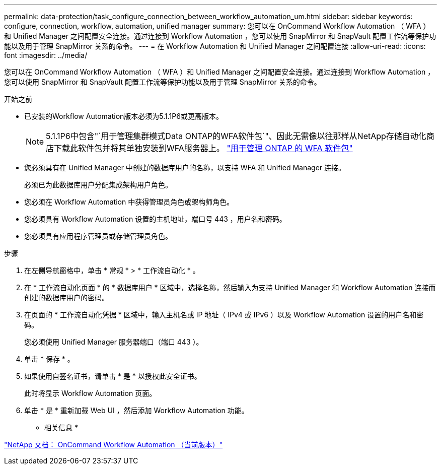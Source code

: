 ---
permalink: data-protection/task_configure_connection_between_workflow_automation_um.html 
sidebar: sidebar 
keywords: configure, connection, workflow, automation, unified manager 
summary: 您可以在 OnCommand Workflow Automation （ WFA ）和 Unified Manager 之间配置安全连接。通过连接到 Workflow Automation ，您可以使用 SnapMirror 和 SnapVault 配置工作流等保护功能以及用于管理 SnapMirror 关系的命令。 
---
= 在 Workflow Automation 和 Unified Manager 之间配置连接
:allow-uri-read: 
:icons: font
:imagesdir: ../media/


[role="lead"]
您可以在 OnCommand Workflow Automation （ WFA ）和 Unified Manager 之间配置安全连接。通过连接到 Workflow Automation ，您可以使用 SnapMirror 和 SnapVault 配置工作流等保护功能以及用于管理 SnapMirror 关系的命令。

.开始之前
* 已安装的Workflow Automation版本必须为5.1.1P6或更高版本。
+
[NOTE]
====
5.1.1P6中包含"`用于管理集群模式Data ONTAP的WFA软件包`"、因此无需像以往那样从NetApp存储自动化商店下载此软件包并将其单独安装到WFA服务器上。 https://automationstore.netapp.com/pack-list.shtml["用于管理 ONTAP 的 WFA 软件包"]

====
* 您必须具有在 Unified Manager 中创建的数据库用户的名称，以支持 WFA 和 Unified Manager 连接。
+
必须已为此数据库用户分配集成架构用户角色。

* 您必须在 Workflow Automation 中获得管理员角色或架构师角色。
* 您必须具有 Workflow Automation 设置的主机地址，端口号 443 ，用户名和密码。
* 您必须具有应用程序管理员或存储管理员角色。


.步骤
. 在左侧导航窗格中，单击 * 常规 * > * 工作流自动化 * 。
. 在 * 工作流自动化页面 * 的 * 数据库用户 * 区域中，选择名称，然后输入为支持 Unified Manager 和 Workflow Automation 连接而创建的数据库用户的密码。
. 在页面的 * 工作流自动化凭据 * 区域中，输入主机名或 IP 地址（ IPv4 或 IPv6 ）以及 Workflow Automation 设置的用户名和密码。
+
您必须使用 Unified Manager 服务器端口（端口 443 ）。

. 单击 * 保存 * 。
. 如果使用自签名证书，请单击 * 是 * 以授权此安全证书。
+
此时将显示 Workflow Automation 页面。

. 单击 * 是 * 重新加载 Web UI ，然后添加 Workflow Automation 功能。


* 相关信息 *

http://mysupport.netapp.com/documentation/productlibrary/index.html?productID=61550["NetApp 文档： OnCommand Workflow Automation （当前版本）"]
